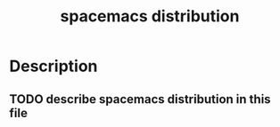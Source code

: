 #+TITLE: spacemacs distribution

* Table of Contents                                         :TOC_4_gh:noexport:
 - [[#description][Description]]
   - [[#describe-spacemacs-distribution-in-this-file][describe spacemacs distribution in this file]]

* Description
** TODO describe spacemacs distribution in this file
